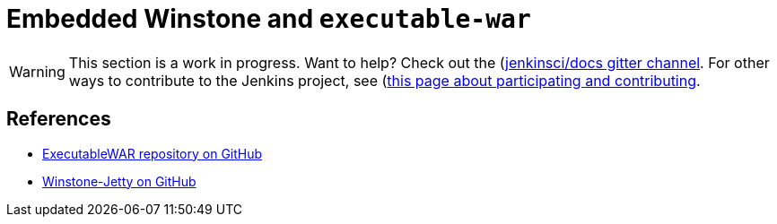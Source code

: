 = Embedded Winstone and `executable-war`
:page-layout: wip

WARNING: This section is a work in progress. Want to help? Check out the (https://app.gitter.im/#/room/#jenkins/docs:matrix.org)[jenkinsci/docs gitter channel]. For other ways to contribute to the Jenkins project, see (https://www.jenkins.io/participate)[this page about participating and contributing].

== References

- link:https://github.com/jenkinsci/extras-executable-war/[ExecutableWAR repository on GitHub]
- link:https://github.com/jenkinsci/winstone/[Winstone-Jetty on GitHub]
